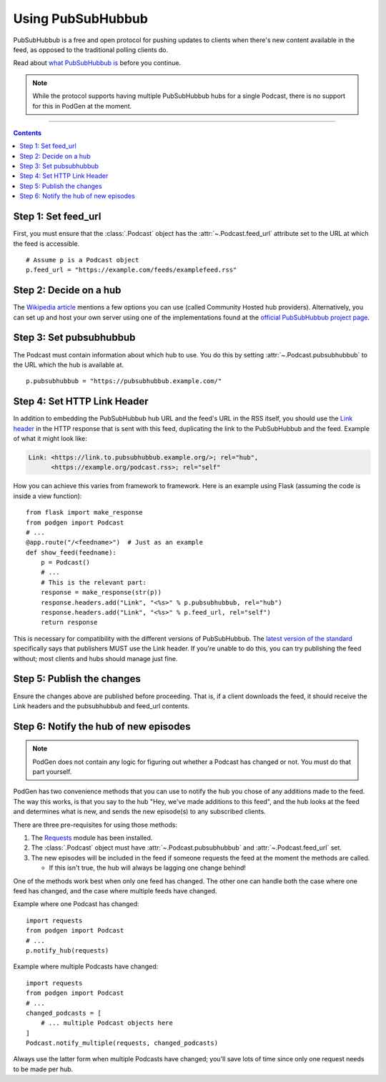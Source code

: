 Using PubSubHubbub
==================

PubSubHubbub is a free and open protocol for pushing updates to clients
when there's new content available in the feed, as opposed to the traditional
polling clients do.

Read about `what PubSubHubbub is`_ before you continue.

.. _what PubSubHubbub is: https://en.wikipedia.org/wiki/PubSubHubbub

.. note::

   While the protocol supports having multiple PubSubHubbub hubs for a single
   Podcast, there is no support for this in PodGen at the moment.

--------------------------------------------------------------------------------

.. contents::
   :backlinks: none


Step 1: Set feed_url
--------------------

First, you must ensure that the :class:`.Podcast` object has the
:attr:`~.Podcast.feed_url` attribute set to the URL at which the feed is
accessible.

::

    # Assume p is a Podcast object
    p.feed_url = "https://example.com/feeds/examplefeed.rss"

Step 2: Decide on a hub
-----------------------

The `Wikipedia article`_ mentions a few options you can use (called Community
Hosted hub providers). Alternatively, you can set up and host your own server
using one of the implementations found at the `official PubSubHubbub project
page`_.

.. _Wikipedia article: https://en.wikipedia.org/wiki/PubSubHubbub#Usage
.. _official PubSubHubbub project page: https://github.com/pubsubhubbub

Step 3: Set pubsubhubbub
------------------------

The Podcast must contain information about which hub to use. You do this by
setting :attr:`~.Podcast.pubsubhubbub` to the URL which the hub is available at.

::

    p.pubsubhubbub = "https://pubsubhubbub.example.com/"

Step 4: Set HTTP Link Header
----------------------------

In addition to embedding the PubSubHubbub hub URL and the feed's URL in the
RSS itself, you should use the
`Link header`_ in the HTTP response that is sent with this feed,
duplicating the link to the PubSubHubbub and the feed. Example of
what it might look like:

.. code-block:: none

   Link: <https://link.to.pubsubhubbub.example.org/>; rel="hub",
         <https://example.org/podcast.rss>; rel="self"

How you can achieve this varies from framework to framework. Here is an example
using Flask (assuming the code is inside a view function)::

    from flask import make_response
    from podgen import Podcast
    # ...
    @app.route("/<feedname>")  # Just as an example
    def show_feed(feedname):
        p = Podcast()
        # ...
        # This is the relevant part:
        response = make_response(str(p))
        response.headers.add("Link", "<%s>" % p.pubsubhubbub, rel="hub")
        response.headers.add("Link", "<%s>" % p.feed_url, rel="self")
        return response

This is necessary for compatibility with the different versions of
PubSubHubbub. The `latest version of the standard`_ specifically says
that publishers MUST use the Link header. If you're unable to do this, you
can try publishing the feed without; most clients and hubs should manage
just fine.

.. _Link header: https://tools.ietf.org/html/rfc5988#page-6
.. _latest version of the standard: http://pubsubhubbub.github.io/PubSubHubbub/pubsubhubbub-core-0.4.html#rfc.section.4

Step 5: Publish the changes
---------------------------

Ensure the changes above are published before proceeding. That is, if a client
downloads the feed, it should receive the Link headers and the pubsubhubbub
and feed_url contents.

Step 6: Notify the hub of new episodes
--------------------------------------

.. note::

   PodGen does not contain any logic for figuring out whether a Podcast has
   changed or not. You must do that part yourself.

PodGen has two convenience methods that you can use to notify the hub you chose
of any additions made to the feed. The way this works, is that you say to the
hub "Hey, we've made additions to this feed", and the hub looks at the feed and
determines what is new, and sends the new episode(s) to any subscribed clients.

There are three pre-requisites for using those methods:

#. The `Requests`_ module has been installed.
#. The :class:`.Podcast` object must have :attr:`~.Podcast.pubsubhubbub` and
   :attr:`~.Podcast.feed_url` set.
#. The new episodes will be included in the feed if someone requests the feed
   at the moment the methods are called.

   * If this isn't true, the hub will always be lagging one change behind!

.. _Requests: http://docs.python-requests.org

One of the methods work best when only one feed has changed. The other one can
handle both the case where one feed has changed, and the case where multiple
feeds have changed.

.. autosummary::
   podgen.Podcast.notify_hub
   podgen.Podcast.notify_multiple

Example where one Podcast has changed::

    import requests
    from podgen import Podcast
    # ...
    p.notify_hub(requests)

Example where multiple Podcasts have changed::

    import requests
    from podgen import Podcast
    # ...
    changed_podcasts = [
        # ... multiple Podcast objects here
    ]
    Podcast.notify_multiple(requests, changed_podcasts)

Always use the latter form when multiple Podcasts have changed; you'll save
lots of time since only one request needs to be made per hub.
